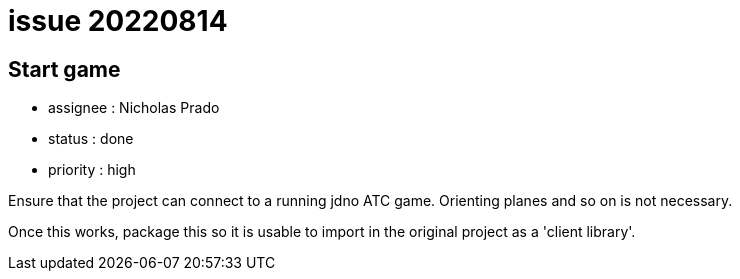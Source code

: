 
= issue 20220814

== Start game

* assignee : Nicholas Prado
* status : done
* priority : high

Ensure that the project can connect to a running jdno ATC game. Orienting planes and so on is not necessary.

Once this works, package this so it is usable to import in the original project as a 'client library'.

////
== comments

=== yyMMdd hhMM zzz

comment author : 

comment_here
////




















